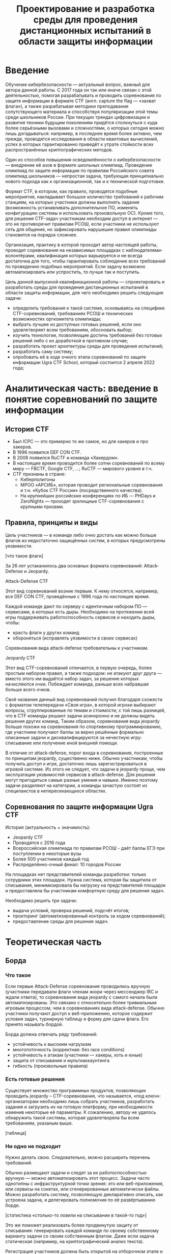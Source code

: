 #+TITLE: Проектирование и разработка среды для проведения дистанционных испытаний в области защиты информации

* Введение

Обучение кибербезопасности --- актуальный вопрос, важный для автора данной работы. С 2017 года он так или иначе связан с этой деятельностью, помогая разрабатывать и проводить соревнования по защите информации в формате CTF (англ. capture the flag --- «захват флага»), а также разрабатывая методики преподавания сопутствующего материала и способствуя популяризации этой темы среди школьников России. При текущих трендах цифровизации и развития техники будущим поколениям придётся столкнуться с куда более серьёзными вызовами и сложностями, о которых сегодня можно лишь догадываться: например, в последнее время более активно, чем прежде, проводятся исследования в области квантовых вычислений, успех в которых гарантированно приведёт к утрате стойкости всех распространённых криптографических методов.

Один из способов повышения осведомлённости о кибербезопасности --- внедрение её азов в формате школьных олимпиад. Проведение олимпиад по защите информации по правилам Российского совета олимпиад школьников --- непростая задача, требующая принципиально нового подхода как к организационной, так и к технической подготовке.

Формат CTF, в котором, как правило, проводятся подобные мероприятия, накладывает большое количество требований к рабочим станциям, на которых участники должны выполнять задания (возможность устанавливать дополнительное ПО, изменять конфигурацию системы и использовать произвольную ОС). Кроме того, для решения CTF-задач участникам необходим доступ в интернет --- это не противоречит правилам РСОШ, если участники не используют сеть для общения, но зафиксировать нарушешие правил олимпиады становится на порядок сложнее.

Организация, практику в которой проходит автор настоящей работы, проводит соревнования на независимых площадках с наблюдателями-волонтёрами, квалификация которых варьируется и не всегда достаточна для того, чтобы гарантировать соблюдение всех требований по проведению подобных мероприятий. Если задачу возможно автоматизировать или успростить, то лучше так и поступить.

Цель данной выпускной квалификационной работы --- спроектировать и разработать среды для проведения дистанционных испытаний в области защиты информации, для чего необходимо решить следующие задачи:

- определить требования к такой системе, основываясь на специфике CTF-соревнований, требованиях РСОШ и технических возможностях оргкомитета олимпиады;
- выбрать лучшее из доступных готовых решений, если оно удовлетворяет всем требованиям, обосновать выбор;
- изучить технологии, позволяющие достичь требований без готовых решений либо с их доработкой в противном случае;
- разработать проект архитектуры среды для проведения испытаний;
- разработать саму систему;
- опробовать её в ходе очного этапа соревнований по защите информации Ugra CTF School, который состоится 2 апреля 2022 года;

* Аналитическая часть: введение в понятие соревнований по защите информации
** История CTF
- Был ICPC — это примерно то же самое, но для хакеров и про хакеров.
- В 1996 появился DEF CON CTF.
- В 2008 появился RuCTF и команда «Хакердом».
- В настоящее время проводится более сотни соревнований по всему миру — FBCTF, Google CTF, ...; RuCTF — мирового уровня в т.ч.
- CTF признаны в стране:
  - Киберполигоны
  - МРОО «АРСИБ», которая проводит региональные соревнования и т.н. «Кубок CTF России» (посредственного качества).
  - На крупнейших российских конференциях по ИБ — PHDays и ZeroNights — проходят зрелищные CTF-соревнования с крупными призами.

** Правила, принципы и виды
Цель участников — в команде либо очно достать как можно больше флагов из недостаточно защищённых систем, в которых предусмотрены уязвимости.

[что такое флаги]

За 26 лет устаканилось два основных формата соревнований: Attack-Defense и Jeopardy.

**** Attack-Defense CTF
Этот вид соревнований возник первым. К нему относятся, например, все DEF CON CTF, проведённые с 1996 года по настоящее время.

Каждой команде дают по серверу с идентичным набором ПО — сервисами, в которых есть дыры. Необходимо на протяжении всей игры поддерживать работоспособность сервисов и находить дыры, чтобы:
  - красть флаги у других команд
  - обороняться (исправлять уязвимости в своих сервисах)

Соревнования вида attack-defense требовательны к участникам.

**** Jeopardy CTF
Этот вид CTF-соревнований отличается, в первую очередь, более простым набором правил, а также подходом: не атакуют друг друга — вместо этого им выдаётся набор задач, за решение которых начисляются очки. Побеждает команда, раньше всех набравшая больше всего очков.

Своё название данный вид соревнований получил благодаря схожести с форматом телепередачи «Своя игра», в которой игроки выбирают вопросы, сгруппированные по темам и стоимости, с той лишь разницей, что в CTF команды решают задачи асинхронно и не должны видеть решения других команд. Таким образом, соревнования вида jeopardy больше похожи на соревнования по спортивному программированию, где участники получают баллы за верно решённые формально описанные задачи и дисквалифицируются за нечестную игру: списывание или получение иной внешней помощи.

В отличие от attack-defense, порог входа в соревнования, построенные по принципам jeopardy, существенно ниже. Обычно участникам, чтобы получить доступ к игре, достаточно лишь зарегистрироваться в игровой системе. Из этого не следует, что задачи в jeopardy проще, чем эксплуатация уязвимостей сервисов в attack-defense. Для решения могут пригодиться самые разные умения и навыки. Именно поэтому задачи разделяют на категории, а команды зачастую состоят из специлаистов в непересекающихся областях.

** Соревнования по защите информации Ugra CTF
История (актуальность + значимость):
  - Jeopardy CTF
  - Проводятся с 2016 года
  - Всероссийская олимпиада по правилам РСОШ - даёт баллы ЕГЭ при поступлении в некоторые вузы
  - Более 500 участников каждый год
  - Распределённо-очный финал: 10 городов России

На площадках нет представителей команды разработки: только сотрудники этих площадок. Нужна система, которая бы защитила от списывания, минимизировала бы нагрузку на представителей площадок и предоставляла бы участникам комфортную среду для решения задач.

Необходимо решить три задачи:
- выдача условий, проверка решений, подсчёт итогов;
- прокторинг (автоматизированный контроль за ходом соревнований);
- предоставление среды для решения задач.

* Теоретическая часть
** Борда

*** Что такое
Если первые Attack-Defense соревнования проводились вручную (участники передавали флаги членам жюри через мессенджер IRC и ждали ответа), то соревнования вида jeopardy с самого начала были автоматизированы. Это связано с относительно более тривиальным игровым процессом, чем в соревнованиях вида attack-defense. Обычно участники получают доступ к веб-приложению, которое содержит условия задач, турнирную таблицу и форму для сдачи флага. Его принято называть бордой.

Борда должна отвечать ряду требований:
- устойчивость к высоким нагрузкам
- многопоточность (корректная: без race conditions)
- устойчивость к атакам (участники — хакеры, хоть и юные)
- защита от списывания и мультиаккаунтинга
- гибкость (произвольные правила)

*** Есть готовые решения
Существует множество программных продуктов, позволяющих проводить jeopardy -- CTF-соревнования, что называется, «под ключ»: организаторам необходимо лишь собрать участников, разработать задания и загрузить их на готовую платформу, при необходимости изменив некоторые её параметры. К сожалению, автору не удалось обнаружить такой системы, которая удовлетворяла бы всем требованиям, указаным выше.

[таблица]

*** Ни одно не подходит

Нужно делать свою. Следовательно, можно расширить перечень требований.

Обычно размещают задачи и следят за их работоспособностью вручную — можно автоматизировать этот процесс. Задачи часто однотипны с инфраструктурной точки зрения: это или веб-приложения, или сервисы на сокетах, или сгенерированные автоматически файлы. Можно разработать систему, позволяющую декларативно описать, как устроена задача, и делегировать полномочия по её развёртыванию борде.

[статистика «столько-то ловили на списывании в такой-то год»]

Это же поможет реализовать более продвинутую защиту от списывания: генерировать каждой команде по своему собственному варианту задачи со своим собственным флагом. Даже если задача статическая (например, на криптографический анализ текста).

Регистрация участников должна быть открытой на отборочном этапе и закрытой в финале (по списку участников). В финале также необходимо соблюдать требования РСОШ и скрывать турнирную таблицу.

*** Модель системы?

[какое-нибудь описание с декомпозицией функций]

** Среда для решения задач

Каждому участнику на площадке предоставляется компьютер. Программная среда компьютера должна быть пригодной для решения CTF-задач: нужен Linux с правами администратора (чтобы устанавливать своё ПО). Поскольку компьютеры не наши, жёсткий диск лучше не трогать. В идеале можно предоставить участникам возможность заранее предоставлять свои образы ОС.

Следовательно, среду лучше записывать на внешний загрузочный носитель — причём, участнику давать доступ к виртуальной машине, а в родительской ОС разместить инструменты прокторинга и провизии.

Прокторинг:
- запись экрана;
- контроль целостности ОС.

Провизия:
- конфигурация сети;
- вывод на рабочем столе сведений об участниках («подписать», где чей компьютер);
- возможность удалённого доступа к каждой машине для администрирования.

** Общая модель системы

*** Модель компьютерной системы
Виртуальная частная сеть, в которой:
- сервер жюри с бордой (веб-интерфейс, HTTPS);
- сервер провизии и прокторинга (HTTP-API, управление через SSH);
- хранилище образов ВМ участников;
- рабочие места участников.

Рабочие места изолированы друг от друга, но доступ в интернет есть.

*** Модель угроз

Участник:
- может общаться в интернете (нельзя)
- может обмениваться флагами с другими участниками
- может обмениваться условиями задач с внешним миром
- может атаковать инфраструктуру (в разных местах)

Организатор:
- может помогать участникам

* Проектная часть
** Kyzylborda

Разработанная для Ugra CTF борда.

- Стек технологий:
  - Почему «Питон»;
  - Postgres.
- Веб-интерфейс:
  - Flask;
  - gunicorn + nginx — конфигурация, рассчитанная на параллелизм и высокие нагрузки;
  - фильтрация через iptables — выдача банов и рейтлимитов.
- Супервизор и ~run_daemon~:
  - поддерживает себя и все задачи в рабочем состоянии;
  - перезапускает упавшие задачи;
  - логгирует посылки участников;
  - (пре-) генерация вариантов задач для каждой команды (+ описание криптографии за этим);
  - типы задач:
    - статическая задача
    - генератор:
      - в контейнере:
      - контейнер один на задачу + обмен токенами с генератором
      - контейнер на каждую команду
    - без контейнера:
      - процесс + nix-пакет.

- Ядро:
  - конфигурация соревнований;
  - произвольные правила (например, можно динамически оценивать задачи: стоимость обратно пропорциональна числу решивших её команд);
  - проверка флагов;
  - регистрация и авторизация участников.

** SchoolOS

Средя для участников.

- Стек технологий:
  - NixOS и пакетный менеджер Nix:
    - декларативный подход к конфигурации системы и ПО;
    - гарантия целостности среды через иммутабельность.
  - Прокторинг и провизия:
    - клиент-серверный протокол;
    - ~wallpaper.py~;
    - компоненты, отвечающие за провизию (загрузка пользовательского образа ВМ, усатновка шифра и ФИО);
    - ~remote-customize.sh~, ~ssh-to-client.sh~, ~handle-proctor.sh~;
    - проверка статуса всех рабочих мест (~schoolos-health~);
  - Сборка образа (~build-image~).
